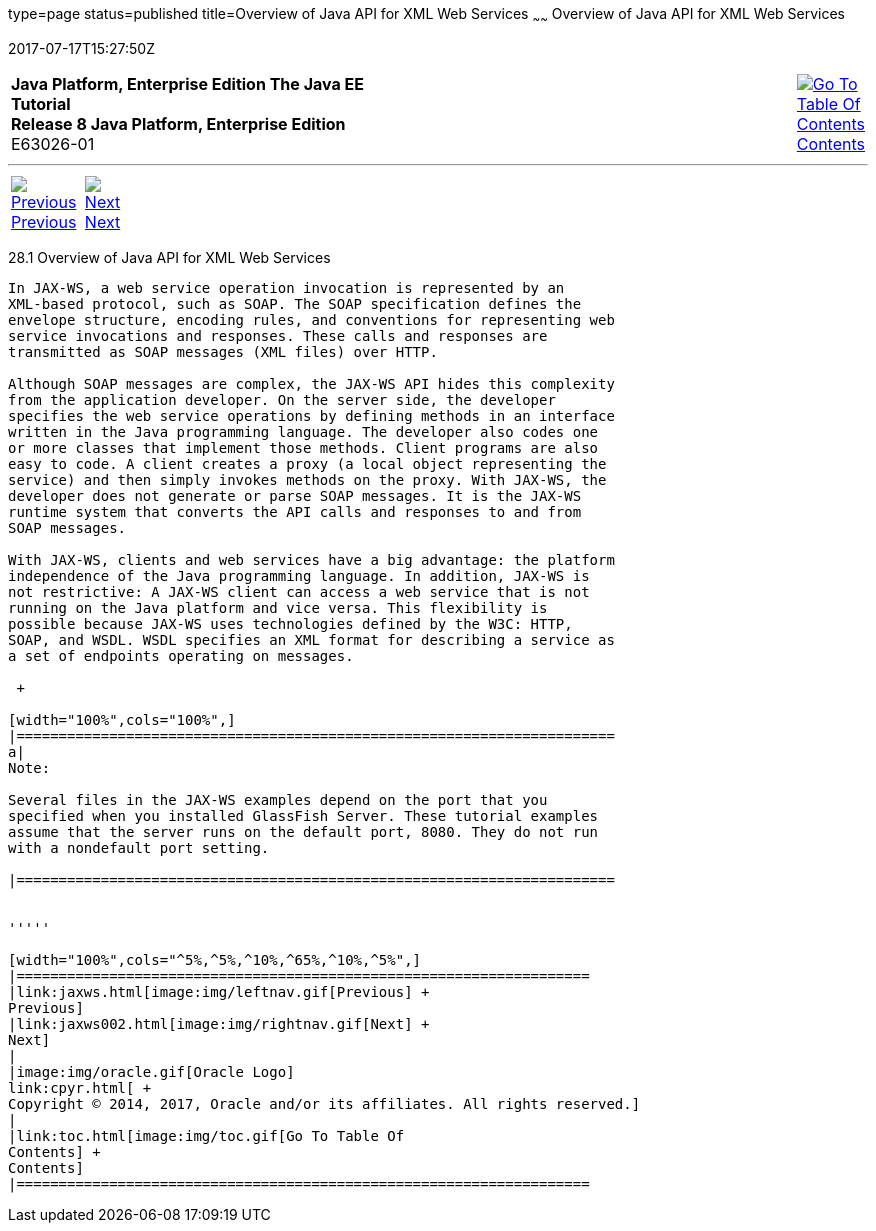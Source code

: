 type=page
status=published
title=Overview of Java API for XML Web Services
~~~~~~
Overview of Java API for XML Web Services
=========================================
2017-07-17T15:27:50Z

[[top]]

[width="100%",cols="50%,45%,^5%",]
|=======================================================================
|*Java Platform, Enterprise Edition The Java EE Tutorial* +
*Release 8 Java Platform, Enterprise Edition* +
E63026-01
|
|link:toc.html[image:img/toc.gif[Go To Table Of
Contents] +
Contents]
|=======================================================================

'''''

[cols="^5%,^5%,90%",]
|=======================================================================
|link:jaxws.html[image:img/leftnav.gif[Previous] +
Previous] 
|link:jaxws002.html[image:img/rightnav.gif[Next] +
Next] | 
|=======================================================================


[[A1250966]]

[[overview-of-java-api-for-xml-web-services]]
28.1 Overview of Java API for XML Web Services
----------------------------------------------

In JAX-WS, a web service operation invocation is represented by an
XML-based protocol, such as SOAP. The SOAP specification defines the
envelope structure, encoding rules, and conventions for representing web
service invocations and responses. These calls and responses are
transmitted as SOAP messages (XML files) over HTTP.

Although SOAP messages are complex, the JAX-WS API hides this complexity
from the application developer. On the server side, the developer
specifies the web service operations by defining methods in an interface
written in the Java programming language. The developer also codes one
or more classes that implement those methods. Client programs are also
easy to code. A client creates a proxy (a local object representing the
service) and then simply invokes methods on the proxy. With JAX-WS, the
developer does not generate or parse SOAP messages. It is the JAX-WS
runtime system that converts the API calls and responses to and from
SOAP messages.

With JAX-WS, clients and web services have a big advantage: the platform
independence of the Java programming language. In addition, JAX-WS is
not restrictive: A JAX-WS client can access a web service that is not
running on the Java platform and vice versa. This flexibility is
possible because JAX-WS uses technologies defined by the W3C: HTTP,
SOAP, and WSDL. WSDL specifies an XML format for describing a service as
a set of endpoints operating on messages.

 +

[width="100%",cols="100%",]
|=======================================================================
a|
Note:

Several files in the JAX-WS examples depend on the port that you
specified when you installed GlassFish Server. These tutorial examples
assume that the server runs on the default port, 8080. They do not run
with a nondefault port setting.

|=======================================================================


'''''

[width="100%",cols="^5%,^5%,^10%,^65%,^10%,^5%",]
|====================================================================
|link:jaxws.html[image:img/leftnav.gif[Previous] +
Previous] 
|link:jaxws002.html[image:img/rightnav.gif[Next] +
Next]
|
|image:img/oracle.gif[Oracle Logo]
link:cpyr.html[ +
Copyright © 2014, 2017, Oracle and/or its affiliates. All rights reserved.]
|
|link:toc.html[image:img/toc.gif[Go To Table Of
Contents] +
Contents]
|====================================================================

